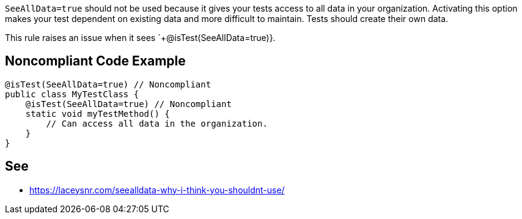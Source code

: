 `+SeeAllData=true+` should not be used because it gives your tests access to all data in your organization. Activating this option makes your test dependent on existing data and more difficult to maintain. Tests should create their own data.

This rule raises an issue when it sees `+@isTest(SeeAllData=true)}.


== Noncompliant Code Example

----
@isTest(SeeAllData=true) // Noncompliant
public class MyTestClass {
    @isTest(SeeAllData=true) // Noncompliant
    static void myTestMethod() {
        // Can access all data in the organization.
    }
}
----


== See

* https://laceysnr.com/seealldata-why-i-think-you-shouldnt-use/[SeeAllData=true - Why I Think You Shouldn't Use It]

